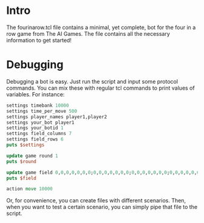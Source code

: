 * Intro
  The fourinarow.tcl file contains a minimal, yet complete, bot for
  the four in a row game from The AI Games. The file contains all the
  necessary information to get started!

* Debugging
  Debugging a bot is easy. Just run the script and input some protocol
  commands. You can mix these with regular tcl commands to print
  values of variables. For instance:

  #+BEGIN_SRC tcl
    settings timebank 10000
    settings time_per_move 500
    settings player_names player1,player2
    settings your_bot player1
    settings your_botid 1
    settings field_columns 7
    settings field_rows 6
    puts $settings

    update game round 1
    puts $round

    update game field 0,0,0,0,0,0,0;0,0,0,0,0,0,0;0,0,0,0,0,0,0;0,0,0,0,0,0,0;0,0,0,0,0,0,0;0,0,0,0,0,0,0
    puts $field

    action move 10000
  #+END_SRC

  Or, for convenience, you can create files with different
  scenarios. Then, when you want to test a certain scenario, you can
  simply pipe that file to the script.



